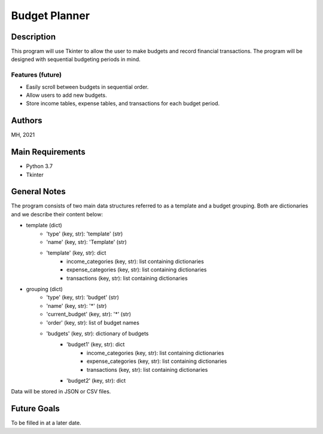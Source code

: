 ================
 Budget Planner
================

Description
===========

This program will use Tkinter to allow the user to make budgets and record financial transactions. The program will be designed with sequential budgeting periods in mind.

Features (future)
-----------------

* Easily scroll between budgets in sequential order.
* Allow users to add new budgets.
* Store income tables, expense tables, and transactions for each budget period.

Authors
=======

MH, 2021

Main Requirements
=================

* Python 3.7
* Tkinter

General Notes
=============

The program consists of two main data structures referred to as a template and a budget grouping. Both are dictionaries
and we describe their content below:

* template (dict)
    - 'type' (key, str): 'template' (str)
    - 'name' (key, str): 'Template' (str)
    - 'template' (key, str): dict
        + income_categories (key, str): list containing dictionaries
        + expense_categories (key, str): list containing dictionaries
        + transactions (key, str): list containing dictionaries
* grouping (dict)
    - 'type' (key, str): 'budget' (str)
    - 'name' (key, str): '*' (str)
    - 'current_budget' (key, str): '*' (str)
    - 'order' (key, str): list of budget names
    - 'budgets' (key, str): dictionary of budgets
        + 'budget1' (key, str): dict
            * income_categories (key, str): list containing dictionaries
            * expense_categories (key, str): list containing dictionaries
            * transactions (key, str): list containing dictionaries
        + 'budget2' (key, str): dict

Data will be stored in JSON or CSV files.

Future Goals
============

To be filled in at a later date.
